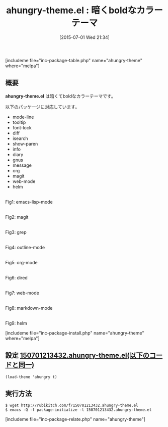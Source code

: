 #+BLOG: rubikitch
#+POSTID: 1004
#+BLOG: rubikitch
#+DATE: [2015-07-01 Wed 21:34]
#+PERMALINK: ahungry-theme
#+OPTIONS: toc:nil num:nil todo:nil pri:nil tags:nil ^:nil \n:t -:nil
#+ISPAGE: nil
#+DESCRIPTION:
# (progn (erase-buffer)(find-file-hook--org2blog/wp-mode))
#+BLOG: rubikitch
#+CATEGORY: ダーク
#+EL_PKG_NAME: ahungry-theme
#+TAGS: 
#+EL_TITLE0: 暗くboldなカラーテーマ
#+EL_URL: 
#+begin: org2blog
#+TITLE: ahungry-theme.el : 暗くboldなカラーテーマ
[includeme file="inc-package-table.php" name="ahungry-theme" where="melpa"]

#+end:
** 概要
*ahungry-theme.el* は暗くてboldなカラーテーマです。

以下のパッケージに対応しています。
- mode-line
- tooltip
- font-lock
- diff
- isearch
- show-paren
- info
- diary
- gnus
- message
- org
- magit
- web-mode
- helm

# (progn (forward-line 1)(shell-command "screenshot-time.rb org_theme_template" t))
#+ATTR_HTML: :width 480
[[file:/r/sync/screenshots/20150701213545.png]]
Fig1: emacs-lisp-mode

#+ATTR_HTML: :width 480
[[file:/r/sync/screenshots/20150701213551.png]]
Fig2: magit

#+ATTR_HTML: :width 480
[[file:/r/sync/screenshots/20150701213557.png]]
Fig3: grep

#+ATTR_HTML: :width 480
[[file:/r/sync/screenshots/20150701213605.png]]
Fig4: outline-mode

#+ATTR_HTML: :width 480
[[file:/r/sync/screenshots/20150701213611.png]]
Fig5: org-mode

#+ATTR_HTML: :width 480
[[file:/r/sync/screenshots/20150701213615.png]]
Fig6: dired

#+ATTR_HTML: :width 480
[[file:/r/sync/screenshots/20150701213624.png]]
Fig7: web-mode

#+ATTR_HTML: :width 480
[[file:/r/sync/screenshots/20150701213628.png]]
Fig8: markdown-mode

#+ATTR_HTML: :width 480
[[file:/r/sync/screenshots/20150701213636.png]]
Fig9: helm

[includeme file="inc-package-install.php" name="ahungry-theme" where="melpa"]
** 設定 [[http://rubikitch.com/f/150701213432.ahungry-theme.el][150701213432.ahungry-theme.el(以下のコードと同一)]]
#+BEGIN: include :file "/r/sync/junk/150701/150701213432.ahungry-theme.el"
#+BEGIN_SRC fundamental
(load-theme 'ahungry t)
#+END_SRC

#+END:

** 実行方法
#+BEGIN_EXAMPLE
$ wget http://rubikitch.com/f/150701213432.ahungry-theme.el
$ emacs -Q -f package-initialize -l 150701213432.ahungry-theme.el
#+END_EXAMPLE
[includeme file="inc-package-relate.php" name="ahungry-theme"]
